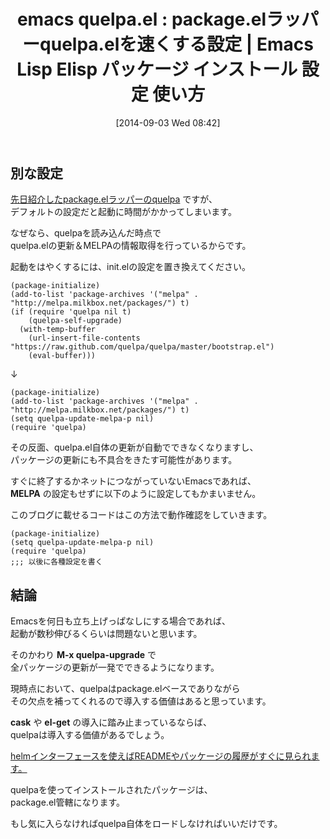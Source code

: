 #+BLOG: rubikitch
#+POSTID: 275
#+DATE: [2014-09-03 Wed 08:42]
#+PERMALINK: quelpa
#+OPTIONS: toc:nil num:nil todo:nil pri:nil tags:nil ^:nil \n:t
#+ISPAGE: nil
#+DESCRIPTION:
# (progn (erase-buffer)(find-file-hook--org2blog/wp-mode))
#+BLOG: rubikitch
#+CATEGORY: Emacs
#+EL_PKG_NAME: quelpa
#+EL_TAGS: emacs, emacs lisp %p, elisp %p, emacs %f %p, emacs %p 使い方, emacs %p 設定, emacs パッケージ %p, package:quelpa, emacs 使い方, emacs コマンド, emacs, emacs lisp quelpa, elisp quelpa, emacs  quelpa, emacs quelpa 使い方, emacs quelpa 設定, emacs パッケージ quelpa, relate:el-get, relate:magit, emacs melpa 不便, emacs パッケージ 管理, emacs el-get, emacs quelpa 遅い, emacs パッケージ 更新, emacs パッケージ update, emacs pacakge upgrade auto, emacs package update auto
#+EL_TITLE: Emacs Lisp Elisp パッケージ インストール 設定 使い方
#+EL_TITLE0: package.elラッパーquelpa.elを速くする設定
#+DESCRIPTION: pacakge.elラッパーquelpa.elの各種設定
#+MYTAGS: package:quelpa, emacs 使い方, emacs コマンド, emacs, emacs lisp quelpa, elisp quelpa, emacs  quelpa, emacs quelpa 使い方, emacs quelpa 設定, emacs パッケージ quelpa, package:quelpa, emacs 使い方, emacs コマンド, emacs, emacs lisp quelpa, elisp quelpa, emacs  quelpa, emacs quelpa 使い方, emacs quelpa 設定, emacs パッケージ quelpa, relate:el-get, relate:magit, emacs melpa 不便, emacs パッケージ 管理, emacs el-get, emacs quelpa 遅い, emacs パッケージ 更新, emacs パッケージ update, emacs pacakge upgrade auto, emacs package update auto
#+TAGS: package:quelpa, emacs 使い方, emacs コマンド, emacs, emacs lisp quelpa, elisp quelpa, emacs  quelpa, emacs quelpa 使い方, emacs quelpa 設定, emacs パッケージ quelpa, package:quelpa, emacs 使い方, emacs コマンド, emacs, emacs lisp quelpa, elisp quelpa, emacs  quelpa, emacs quelpa 使い方, emacs quelpa 設定, emacs パッケージ quelpa, relate:el-get, relate:magit, emacs melpa 不便, emacs パッケージ 管理, emacs el-get, emacs quelpa 遅い, emacs パッケージ 更新, emacs パッケージ update, emacs pacakge upgrade auto, emacs package update auto, Emacs, MELPA, M-x quelpa-upgrade, cask, el-get
#+TITLE: emacs quelpa.el : package.elラッパーquelpa.elを速くする設定 |  Emacs Lisp Elisp パッケージ インストール 設定 使い方
** 別な設定
[[http://rubikitch.com/2014/09/01/quelpa/][先日紹介したpackage.elラッパーのquelpa]] ですが、
デフォルトの設定だと起動に時間がかかってしまいます。

なぜなら、quelpaを読み込んだ時点で
quelpa.elの更新＆MELPAの情報取得を行っているからです。

起動をはやくするには、init.elの設定を置き換えてください。

#+BEGIN_EXAMPLE
(package-initialize)
(add-to-list 'package-archives '("melpa" . "http://melpa.milkbox.net/packages/") t)
(if (require 'quelpa nil t)
    (quelpa-self-upgrade)
  (with-temp-buffer
    (url-insert-file-contents "https://raw.github.com/quelpa/quelpa/master/bootstrap.el")
    (eval-buffer)))
#+END_EXAMPLE

↓

#+BEGIN_EXAMPLE
(package-initialize)
(add-to-list 'package-archives '("melpa" . "http://melpa.milkbox.net/packages/") t)
(setq quelpa-update-melpa-p nil)
(require 'quelpa)
#+END_EXAMPLE

その反面、quelpa.el自体の更新が自動でできなくなりますし、
パッケージの更新にも不具合をきたす可能性があります。

すぐに終了するかネットにつながっていないEmacsであれば、
*MELPA* の設定もせずに以下のように設定してもかまいません。

このブログに載せるコードはこの方法で動作確認をしていきます。

#+BEGIN_EXAMPLE
(package-initialize)
(setq quelpa-update-melpa-p nil)
(require 'quelpa)
;;; 以後に各種設定を書く
#+END_EXAMPLE

** 結論
Emacsを何日も立ち上げっぱなしにする場合であれば、
起動が数秒伸びるくらいは問題ないと思います。

そのかわり *M-x quelpa-upgrade* で
全パッケージの更新が一発でできるようになります。

現時点において、quelpaはpackage.elベースでありながら
その欠点を補ってくれるので導入する価値はあると思っています。

*cask* や *el-get* の導入に踏み止まっているならば、
quelpaは導入する価値があるでしょう。

[[http://rubikitch.com/2014/09/02/helm-quelpa/][helmインターフェースを使えばREADMEやパッケージの履歴がすぐに見られます。]]

quelpaを使ってインストールされたパッケージは、
package.el管轄になります。

もし気に入らなければquelpa自体をロードしなければいいだけです。
# (progn (forward-line 1)(shell-command "screenshot-time.rb org_template" t))
